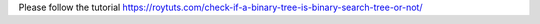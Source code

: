 Please follow the tutorial https://roytuts.com/check-if-a-binary-tree-is-binary-search-tree-or-not/
